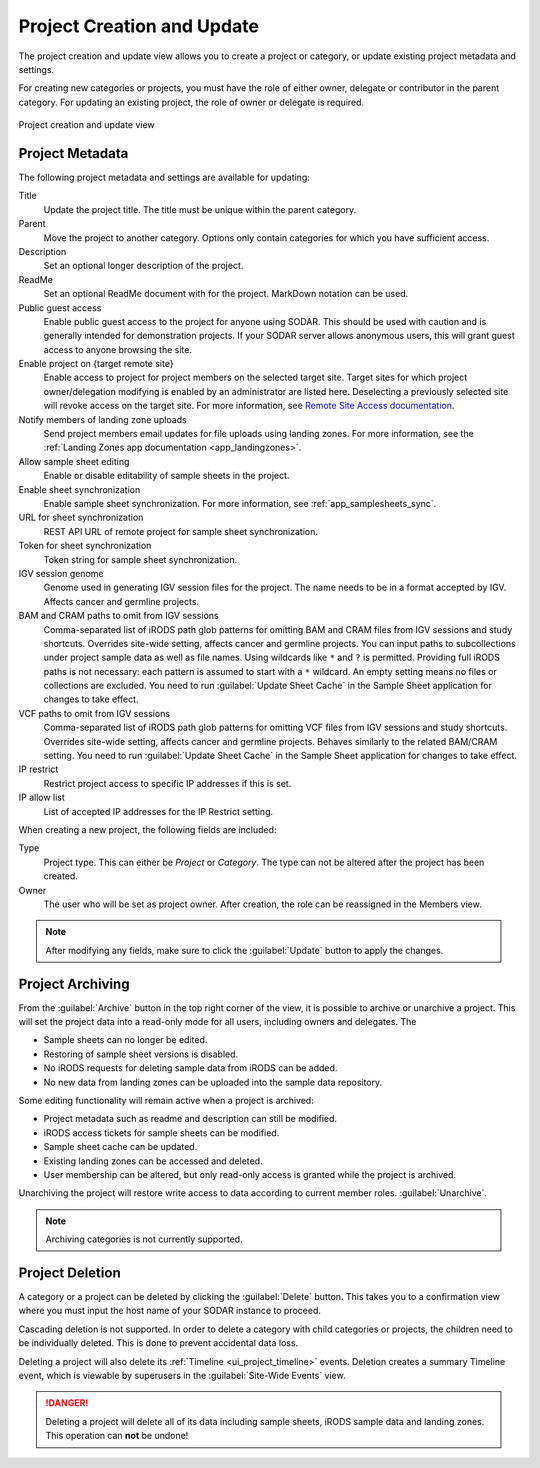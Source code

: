 .. _ui_project_update:

Project Creation and Update
^^^^^^^^^^^^^^^^^^^^^^^^^^^

The project creation and update view allows you to create a project or category,
or update existing project metadata and settings.

For creating new categories or projects, you must have the role of either owner,
delegate or contributor in the parent category. For updating an existing
project, the role of owner or delegate is required.

.. figure:: _static/sodar_ui/project_update.png
    :align: center
    :scale: 50%

    Project creation and update view


Project Metadata
================

The following project metadata and settings are available for updating:

Title
    Update the project title. The title must be unique within the parent
    category.
Parent
    Move the project to another category. Options only contain categories for
    which you have sufficient access.
Description
    Set an optional longer description of the project.
ReadMe
    Set an optional ReadMe document with for the project. MarkDown notation can
    be used.
Public guest access
    Enable public guest access to the project for anyone using SODAR. This
    should be used with caution and is generally intended for demonstration
    projects. If your SODAR server allows anonymous users, this will grant guest
    access to anyone browsing the site.
Enable project on {target remote site}
    Enable access to project for project members on the selected target site.
    Target sites for which project owner/delegation modifying is enabled by an
    administrator are listed here. Deselecting a previously selected site will
    revoke access on the target site. For more information, see
    `Remote Site Access documentation <https://sodar-core.readthedocs.io/en/latest/app_projectroles_usage.html#remote-projects>`_.
Notify members of landing zone uploads
    Send project members email updates for file uploads using landing zones. For
    more information, see the
    :ref:`Landing Zones app documentation <app_landingzones>`.
Allow sample sheet editing
    Enable or disable editability of sample sheets in the project.
Enable sheet synchronization
    Enable sample sheet synchronization. For more information, see
    :ref:`app_samplesheets_sync`.
URL for sheet synchronization
    REST API URL of remote project for sample sheet synchronization.
Token for sheet synchronization
    Token string for sample sheet synchronization.
IGV session genome
    Genome used in generating IGV session files for the project. The name needs
    to be in a format accepted by IGV. Affects cancer and germline projects.
BAM and CRAM paths to omit from IGV sessions
    Comma-separated list of iRODS path glob patterns for omitting BAM and CRAM
    files from IGV sessions and study shortcuts. Overrides site-wide setting,
    affects cancer and germline projects. You can input paths to subcollections
    under project sample data as well as file names. Using wildcards like ``*``
    and ``?`` is permitted. Providing full iRODS paths is not necessary: each
    pattern is assumed to start with a ``*`` wildcard. An empty setting means no
    files or collections are excluded. You need to run
    :guilabel:`Update Sheet Cache` in the Sample Sheet application for changes
    to take effect.
VCF paths to omit from IGV sessions
    Comma-separated list of iRODS path glob patterns for omitting VCF files from
    IGV sessions and study shortcuts. Overrides site-wide setting, affects
    cancer and germline projects. Behaves similarly to the related BAM/CRAM
    setting. You need to run :guilabel:`Update Sheet Cache` in the Sample Sheet
    application for changes to take effect.
IP restrict
    Restrict project access to specific IP addresses if this is set.
IP allow list
    List of accepted IP addresses for the IP Restrict setting.

When creating a new project, the following fields are included:

Type
    Project type. This can either be *Project* or *Category*. The type can not
    be altered after the project has been created.
Owner
    The user who will be set as project owner. After creation, the role can be
    reassigned in the Members view.

.. note::

    After modifying any fields, make sure to click the :guilabel:`Update` button
    to apply the changes.


Project Archiving
=================

From the :guilabel:`Archive` button in the top right corner of the view, it is
possible to archive or unarchive a project. This will set the project data into
a read-only mode for all users, including owners and delegates. The

- Sample sheets can no longer be edited.
- Restoring of sample sheet versions is disabled.
- No iRODS requests for deleting sample data from iRODS can be added.
- No new data from landing zones can be uploaded into the sample data
  repository.

Some editing functionality will remain active when a project is archived:

- Project metadata such as readme and description can still be modified.
- iRODS access tickets for sample sheets can be modified.
- Sample sheet cache can be updated.
- Existing landing zones can be accessed and deleted.
- User membership can be altered, but only read-only access is granted while the
  project is archived.

Unarchiving the project will restore write access to data according to current
member roles.
:guilabel:`Unarchive`.

.. note::

    Archiving categories is not currently supported.


Project Deletion
================

A category or a project can be deleted by clicking the :guilabel:`Delete`
button. This takes you to a confirmation view where you must input the host name
of your SODAR instance to proceed.

Cascading deletion is not supported. In order to delete a category with child
categories or projects, the children need to be individually deleted. This is
done to prevent accidental data loss.

Deleting a project will also delete its :ref:`Timeline <ui_project_timeline>`
events. Deletion creates a summary Timeline event, which is viewable by
superusers in the :guilabel:`Site-Wide Events` view.

.. danger::

    Deleting a project will delete all of its data including sample sheets,
    iRODS sample data and landing zones. This operation can **not** be undone!

